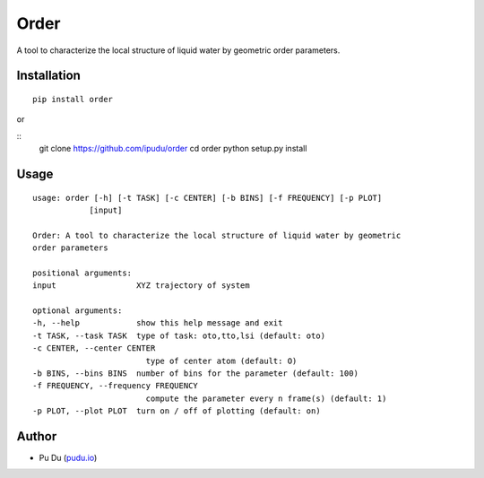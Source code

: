 Order
========================

.. image:: https://img.shields.io/travis/ipudu/order.svg
    :target: https://travis-ci.org/ipudu/order

A tool to characterize the local structure of liquid water by geometric order parameters.

Installation
------------

::

    pip install order

or

::
    git clone https://github.com/ipudu/order
    cd order
    python setup.py install

Usage
-----

::

    usage: order [-h] [-t TASK] [-c CENTER] [-b BINS] [-f FREQUENCY] [-p PLOT]
                [input]

    Order: A tool to characterize the local structure of liquid water by geometric
    order parameters

    positional arguments:
    input                 XYZ trajectory of system

    optional arguments:
    -h, --help            show this help message and exit
    -t TASK, --task TASK  type of task: oto,tto,lsi (default: oto)
    -c CENTER, --center CENTER
                            type of center atom (default: O)
    -b BINS, --bins BINS  number of bins for the parameter (default: 100)
    -f FREQUENCY, --frequency FREQUENCY
                            compute the parameter every n frame(s) (default: 1)
    -p PLOT, --plot PLOT  turn on / off of plotting (default: on)

Author
------

-  Pu Du (`pudu.io <https://pudu.io>`_)
